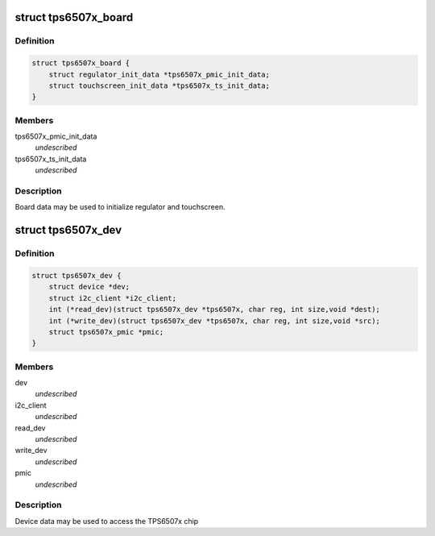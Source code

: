 .. -*- coding: utf-8; mode: rst -*-
.. src-file: include/linux/mfd/tps6507x.h

.. _`tps6507x_board`:

struct tps6507x_board
=====================

.. c:type:: struct tps6507x_board

    packages regulator and touchscreen init data

.. _`tps6507x_board.definition`:

Definition
----------

.. code-block:: c

    struct tps6507x_board {
        struct regulator_init_data *tps6507x_pmic_init_data;
        struct touchscreen_init_data *tps6507x_ts_init_data;
    }

.. _`tps6507x_board.members`:

Members
-------

tps6507x_pmic_init_data
    *undescribed*

tps6507x_ts_init_data
    *undescribed*

.. _`tps6507x_board.description`:

Description
-----------

Board data may be used to initialize regulator and touchscreen.

.. _`tps6507x_dev`:

struct tps6507x_dev
===================

.. c:type:: struct tps6507x_dev

    tps6507x sub-driver chip access routines @\ :c:func:`read_dev`\  - I2C register read function @\ :c:func:`write_dev`\  - I2C register write function

.. _`tps6507x_dev.definition`:

Definition
----------

.. code-block:: c

    struct tps6507x_dev {
        struct device *dev;
        struct i2c_client *i2c_client;
        int (*read_dev)(struct tps6507x_dev *tps6507x, char reg, int size,void *dest);
        int (*write_dev)(struct tps6507x_dev *tps6507x, char reg, int size,void *src);
        struct tps6507x_pmic *pmic;
    }

.. _`tps6507x_dev.members`:

Members
-------

dev
    *undescribed*

i2c_client
    *undescribed*

read_dev
    *undescribed*

write_dev
    *undescribed*

pmic
    *undescribed*

.. _`tps6507x_dev.description`:

Description
-----------

Device data may be used to access the TPS6507x chip

.. This file was automatic generated / don't edit.


